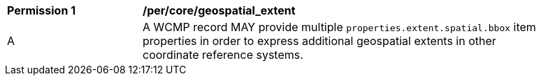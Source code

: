 [[per_core_geospatial_extent]]
[width="90%",cols="2,6a"]
|===
^|*Permission {counter:per-id}* |*/per/core/geospatial_extent*
^|A |A WCMP record MAY provide multiple `+properties.extent.spatial.bbox+` item properties in order to express additional geospatial extents in other coordinate reference systems.
|===
